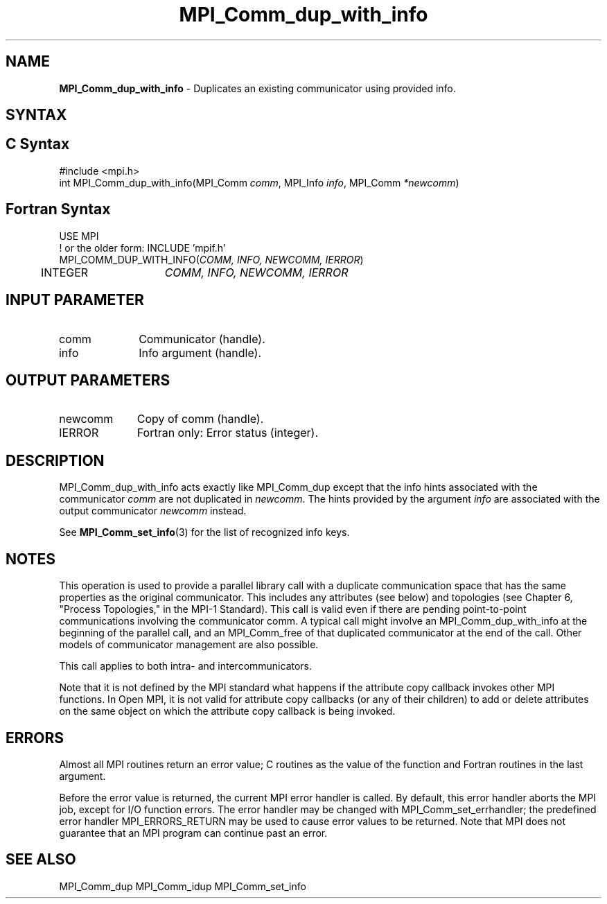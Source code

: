 .\" -*- nroff -*-
.\" Copyright 2013 Los Alamos National Security, LLC. All rights reserved.
.\" Copyright (c) 2010-2014 Cisco Systems, Inc.  All rights reserved.
.\" Copyright 2006-2008 Sun Microsystems, Inc.
.\" Copyright (c) 1996 Thinking Machines Corporation
.\" $COPYRIGHT$
.TH MPI_Comm_dup_with_info 3 "Mar 26, 2019" "4.0.1" "Open MPI"
.SH NAME
\fBMPI_Comm_dup_with_info \fP \-  Duplicates an existing communicator using provided info.

.SH SYNTAX
.ft R
.SH C Syntax
.nf
#include <mpi.h>
int MPI_Comm_dup_with_info(MPI_Comm \fIcomm\fP, MPI_Info \fIinfo\fP, MPI_Comm\fI *newcomm\fP)

.fi
.SH Fortran Syntax
.nf
USE MPI
! or the older form: INCLUDE 'mpif.h'
MPI_COMM_DUP_WITH_INFO(\fICOMM, INFO, NEWCOMM, IERROR\fP)
	INTEGER	\fICOMM, INFO, NEWCOMM, IERROR\fP

.fi
.SH INPUT PARAMETER
.ft R
.TP 1i
comm
Communicator (handle).
.ft R
.TP 1i
info
Info argument (handle).

.SH OUTPUT PARAMETERS
.ft R
.TP 1i
newcomm
Copy of comm (handle).
.ft R
.TP 1i
IERROR
Fortran only: Error status (integer).

.SH DESCRIPTION
.ft R
MPI_Comm_dup_with_info acts exactly like MPI_Comm_dup except that the
info hints associated with the communicator \fIcomm\fP are not duplicated in \fInewcomm\fP. The
hints provided by the argument \fIinfo\fP are associated with the output communicator \fInewcomm\fP
instead.
.sp
See
.BR MPI_Comm_set_info (3)
for the list of recognized info keys.

.SH NOTES
This operation is used to provide a parallel
library call with a duplicate communication space that has the same properties as the original communicator. This includes any attributes (see below) and topologies (see Chapter 6, "Process Topologies," in the MPI-1 Standard). This call is valid even if there are pending point-to-point communications involving the communicator comm. A typical call might involve an MPI_Comm_dup_with_info at the beginning of the parallel call, and an MPI_Comm_free of that duplicated communicator at the end of the call. Other models of communicator management are also possible.
.sp
This call applies to both intra- and intercommunicators.

Note that it is not defined by the MPI standard what happens if the
attribute copy callback invokes other MPI functions.  In Open MPI, it
is not valid for attribute copy callbacks (or any of their children)
to add or delete attributes on the same object on which the attribute
copy callback is being invoked.

.SH ERRORS
Almost all MPI routines return an error value; C routines as the value of the function and Fortran routines in the last argument.
.sp
Before the error value is returned, the current MPI error handler is
called. By default, this error handler aborts the MPI job, except for I/O function errors. The error handler may be changed with MPI_Comm_set_errhandler; the predefined error handler MPI_ERRORS_RETURN may be used to cause error values to be returned. Note that MPI does not guarantee that an MPI program can continue past an error.

.SH SEE ALSO
MPI_Comm_dup
MPI_Comm_idup
MPI_Comm_set_info
